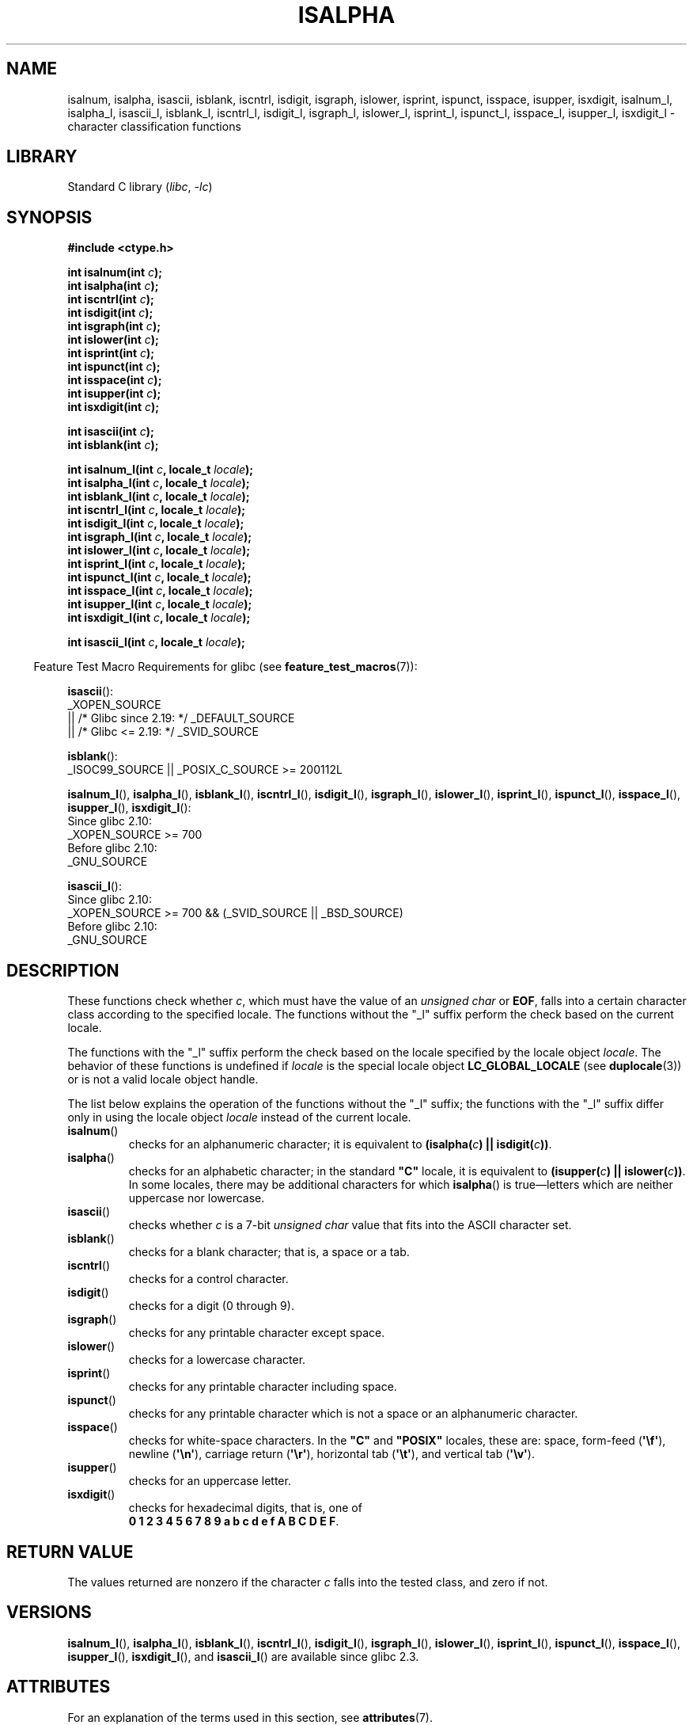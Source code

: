 .\" Copyright (c) 1993 by Thomas Koenig (ig25@rz.uni-karlsruhe.de)
.\"
.\" SPDX-License-Identifier: Linux-man-pages-copyleft
.\"
.\" Modified Sat Jul 24 19:10:00 1993 by Rik Faith (faith@cs.unc.edu)
.\" Modified Sun Aug 21 17:51:50 1994 by Rik Faith (faith@cs.unc.edu)
.\" Modified Sat Sep  2 21:52:01 1995 by Jim Van Zandt <jrv@vanzandt.mv.com>
.\" Modified Mon May 27 22:55:26 1996 by Martin Schulze (joey@linux.de)
.\"
.TH ISALPHA 3 (date) "Linux man-pages (unreleased)"
.SH NAME
isalnum, isalpha, isascii, isblank, iscntrl, isdigit, isgraph, islower,
isprint, ispunct, isspace, isupper, isxdigit,
isalnum_l, isalpha_l, isascii_l, isblank_l, iscntrl_l,
isdigit_l, isgraph_l, islower_l,
isprint_l, ispunct_l, isspace_l, isupper_l, isxdigit_l
\- character classification functions
.SH LIBRARY
Standard C library
.RI ( libc ", " \-lc )
.SH SYNOPSIS
.nf
.B #include <ctype.h>
.PP
.BI "int isalnum(int " c );
.BI "int isalpha(int " c );
.BI "int iscntrl(int " c );
.BI "int isdigit(int " c );
.BI "int isgraph(int " c );
.BI "int islower(int " c );
.BI "int isprint(int " c );
.BI "int ispunct(int " c );
.BI "int isspace(int " c );
.BI "int isupper(int " c );
.BI "int isxdigit(int " c );
.PP
.BI "int isascii(int " c );
.BI "int isblank(int " c );
.PP
.BI "int isalnum_l(int " c ", locale_t " locale );
.BI "int isalpha_l(int " c ", locale_t " locale );
.BI "int isblank_l(int " c ", locale_t " locale );
.BI "int iscntrl_l(int " c ", locale_t " locale );
.BI "int isdigit_l(int " c ", locale_t " locale );
.BI "int isgraph_l(int " c ", locale_t " locale );
.BI "int islower_l(int " c ", locale_t " locale );
.BI "int isprint_l(int " c ", locale_t " locale );
.BI "int ispunct_l(int " c ", locale_t " locale );
.BI "int isspace_l(int " c ", locale_t " locale );
.BI "int isupper_l(int " c ", locale_t " locale );
.BI "int isxdigit_l(int " c ", locale_t " locale );
.PP
.BI "int isascii_l(int " c ", locale_t " locale );
.fi
.PP
.RS -4
Feature Test Macro Requirements for glibc (see
.BR feature_test_macros (7)):
.RE
.ad l
.PP
.BR isascii ():
.nf
    _XOPEN_SOURCE
        || /* Glibc since 2.19: */ _DEFAULT_SOURCE
        || /* Glibc <= 2.19: */ _SVID_SOURCE
.fi
.PP
.BR isblank ():
.nf
    _ISOC99_SOURCE || _POSIX_C_SOURCE >= 200112L
.fi
.nh
.PP
.BR isalnum_l (),
.BR isalpha_l (),
.BR isblank_l (),
.BR iscntrl_l (),
.BR isdigit_l (),
.BR isgraph_l (),
.BR islower_l (),
.BR isprint_l (),
.BR ispunct_l (),
.BR isspace_l (),
.BR isupper_l (),
.BR isxdigit_l ():
.hy
.nf
    Since glibc 2.10:
        _XOPEN_SOURCE >= 700
    Before glibc 2.10:
        _GNU_SOURCE
.fi
.PP
.BR isascii_l ():
.nf
    Since glibc 2.10:
        _XOPEN_SOURCE >= 700 && (_SVID_SOURCE || _BSD_SOURCE)
    Before glibc 2.10:
        _GNU_SOURCE
.fi
.ad
.SH DESCRIPTION
These functions check whether
.IR c ,
which must have the value of an
.I unsigned char
or
.BR EOF ,
falls into a certain character class according to the specified locale.
The functions without the
"_l" suffix perform the check based on the current locale.
.PP
The functions with the "_l" suffix perform the check
based on the locale specified by the locale object
.IR locale .
The behavior of these functions is undefined if
.I locale
is the special locale object
.B LC_GLOBAL_LOCALE
(see
.BR duplocale (3))
or is not a valid locale object handle.
.PP
The list below explains the operation of the functions without
the "_l" suffix;
the functions with the "_l" suffix differ only in using the locale object
.I locale
instead of the current locale.
.TP
.BR isalnum ()
checks for an alphanumeric character; it is equivalent to
.BI "(isalpha(" c ") || isdigit(" c "))" \fR.
.TP
.BR isalpha ()
checks for an alphabetic character; in the standard \fB"C"\fP
locale, it is equivalent to
.BI "(isupper(" c ") || islower(" c "))" \fR.
In some locales, there may be additional characters for which
.BR isalpha ()
is true\(emletters which are neither uppercase nor lowercase.
.TP
.BR isascii ()
checks whether \fIc\fP is a 7-bit
.I unsigned char
value that fits into
the ASCII character set.
.TP
.BR isblank ()
checks for a blank character; that is, a space or a tab.
.TP
.BR iscntrl ()
checks for a control character.
.TP
.BR isdigit ()
checks for a digit (0 through 9).
.TP
.BR isgraph ()
checks for any printable character except space.
.TP
.BR islower ()
checks for a lowercase character.
.TP
.BR isprint ()
checks for any printable character including space.
.TP
.BR ispunct ()
checks for any printable character which is not a space or an
alphanumeric character.
.TP
.BR isspace ()
checks for white-space characters.
In the
.B """C"""
and
.B """POSIX"""
locales, these are: space, form-feed
.RB ( \(aq\ef\(aq ),
newline
.RB ( \(aq\en\(aq ),
carriage return
.RB ( \(aq\er\(aq ),
horizontal tab
.RB ( \(aq\et\(aq ),
and vertical tab
.RB ( \(aq\ev\(aq ).
.TP
.BR isupper ()
checks for an uppercase letter.
.TP
.BR isxdigit ()
checks for hexadecimal digits, that is, one of
.br
.BR "0 1 2 3 4 5 6 7 8 9 a b c d e f A B C D E F" .
.SH RETURN VALUE
The values returned are nonzero if the character
.I c
falls into the tested class, and zero if not.
.SH VERSIONS
.BR isalnum_l (),
.BR isalpha_l (),
.BR isblank_l (),
.BR iscntrl_l (),
.BR isdigit_l (),
.BR isgraph_l (),
.BR islower_l (),
.BR isprint_l (),
.BR ispunct_l (),
.BR isspace_l (),
.BR isupper_l (),
.BR isxdigit_l (),
and
.BR isascii_l ()
are available since glibc 2.3.
.SH ATTRIBUTES
For an explanation of the terms used in this section, see
.BR attributes (7).
.ad l
.nh
.TS
allbox;
lbx lb lb
l l l.
Interface	Attribute	Value
T{
.BR isalnum (),
.BR isalpha (),
.BR isascii (),
.BR isblank (),
.BR iscntrl (),
.BR isdigit (),
.BR isgraph (),
.BR islower (),
.BR isprint (),
.BR ispunct (),
.BR isspace (),
.BR isupper (),
.BR isxdigit ()
T}	Thread safety	MT-Safe
.TE
.hy
.ad
.sp 1
.\" FIXME: need a thread-safety statement about the *_l functions
.SH STANDARDS
C89 specifies
.BR isalnum (),
.BR isalpha (),
.BR iscntrl (),
.BR isdigit (),
.BR isgraph (),
.BR islower (),
.BR isprint (),
.BR ispunct (),
.BR isspace (),
.BR isupper (),
and
.BR isxdigit (),
but not
.BR isascii ()
and
.BR isblank ().
POSIX.1-2001
also specifies those functions, and also
.BR isascii ()
(as an XSI extension)
and
.BR isblank ().
C99 specifies all of the preceding functions, except
.BR isascii ().
.PP
POSIX.1-2008 marks
.BR isascii ()
as obsolete,
noting that it cannot be used portably in a localized application.
.PP
POSIX.1-2008 specifies
.BR isalnum_l (),
.BR isalpha_l (),
.BR isblank_l (),
.BR iscntrl_l (),
.BR isdigit_l (),
.BR isgraph_l (),
.BR islower_l (),
.BR isprint_l (),
.BR ispunct_l (),
.BR isspace_l (),
.BR isupper_l (),
and
.BR isxdigit_l ().
.PP
.BR isascii_l ()
is a GNU extension.
.SH NOTES
The standards require that the argument
.I c
for these functions is either
.B EOF
or a value that is representable in the type
.IR "unsigned char" .
If the argument
.I c
is of type
.IR char ,
it must be cast to
.IR "unsigned char" ,
as in the following example:
.PP
.in +4n
.EX
char c;
\&...
res = toupper((unsigned char) c);
.EE
.in
.PP
This is necessary because
.I char
may be the equivalent of
.IR "signed char" ,
in which case a byte where the top bit is set would be sign extended when
converting to
.IR int ,
yielding a value that is outside the range of
.IR "unsigned char" .
.PP
The details of what characters belong to which class depend on the
locale.
For example,
.BR isupper ()
will not recognize an A-umlaut (\(:A) as an uppercase letter in the default
.B "C"
locale.
.SH SEE ALSO
.BR iswalnum (3),
.BR iswalpha (3),
.BR iswblank (3),
.BR iswcntrl (3),
.BR iswdigit (3),
.BR iswgraph (3),
.BR iswlower (3),
.BR iswprint (3),
.BR iswpunct (3),
.BR iswspace (3),
.BR iswupper (3),
.BR iswxdigit (3),
.BR newlocale (3),
.BR setlocale (3),
.BR toascii (3),
.BR tolower (3),
.BR toupper (3),
.BR uselocale (3),
.BR ascii (7),
.BR locale (7)
